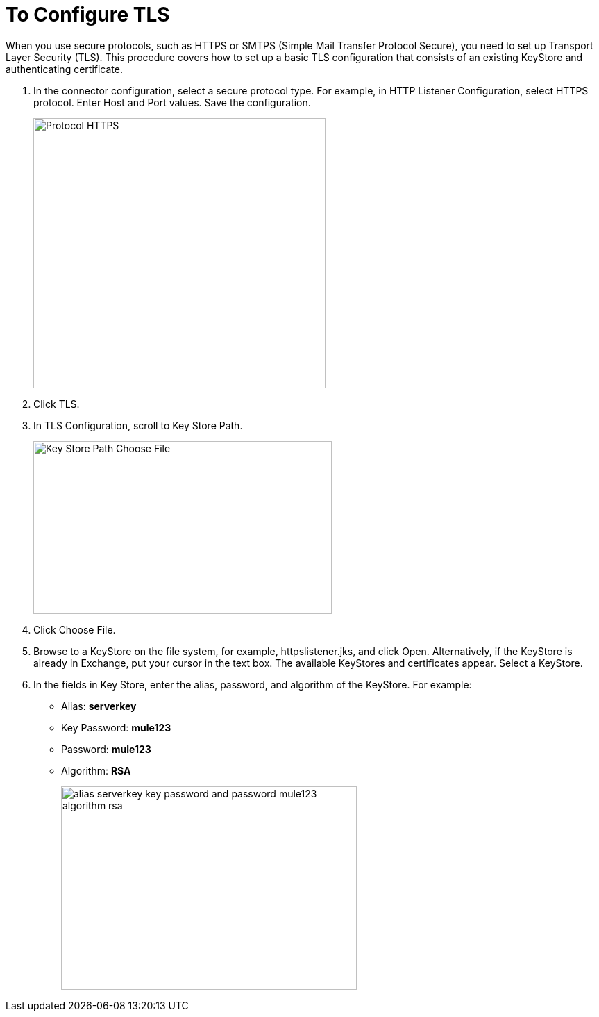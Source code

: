 = To Configure TLS

When you use secure protocols, such as HTTPS or SMTPS (Simple Mail Transfer Protocol Secure), you need to set up Transport Layer Security (TLS). This procedure covers how to set up a basic TLS configuration that consists of an existing KeyStore and authenticating certificate.

. In the connector configuration, select a secure protocol type. For example, in HTTP Listener Configuration, select HTTPS protocol. Enter Host and Port values. Save the configuration.
+
image::https.png[Protocol HTTPS,height=389,width=421]
+
. Click TLS.
. In TLS Configuration, scroll to Key Store Path.
+
image::tls-keystore-path.png[Key Store Path Choose File,height=249,width=430]
+
. Click Choose File. 
. Browse to a KeyStore on the file system, for example, httpslistener.jks, and click Open. Alternatively, if the KeyStore is already in Exchange, put your cursor in the text box. The available KeyStores and certificates appear. Select a KeyStore.
. In the fields in Key Store, enter the alias, password, and algorithm of the KeyStore. For example:
+
* Alias: *serverkey*
* Key Password: *mule123*
* Password: *mule123*
* Algorithm: *RSA*
+
image::tls-final-ks-conf.png[alias serverkey key password and password mule123 algorithm rsa,height=293,width=426]


////
. In Certificate Name, enter the name of the certificate you generated for authenticating the public key in the key store. For example, enter *server_cert.cer*.
+
image::tls-cert-name.png[Certificate name server_cert.cer,height=244,width=427]
+
. Click Upload.
////


